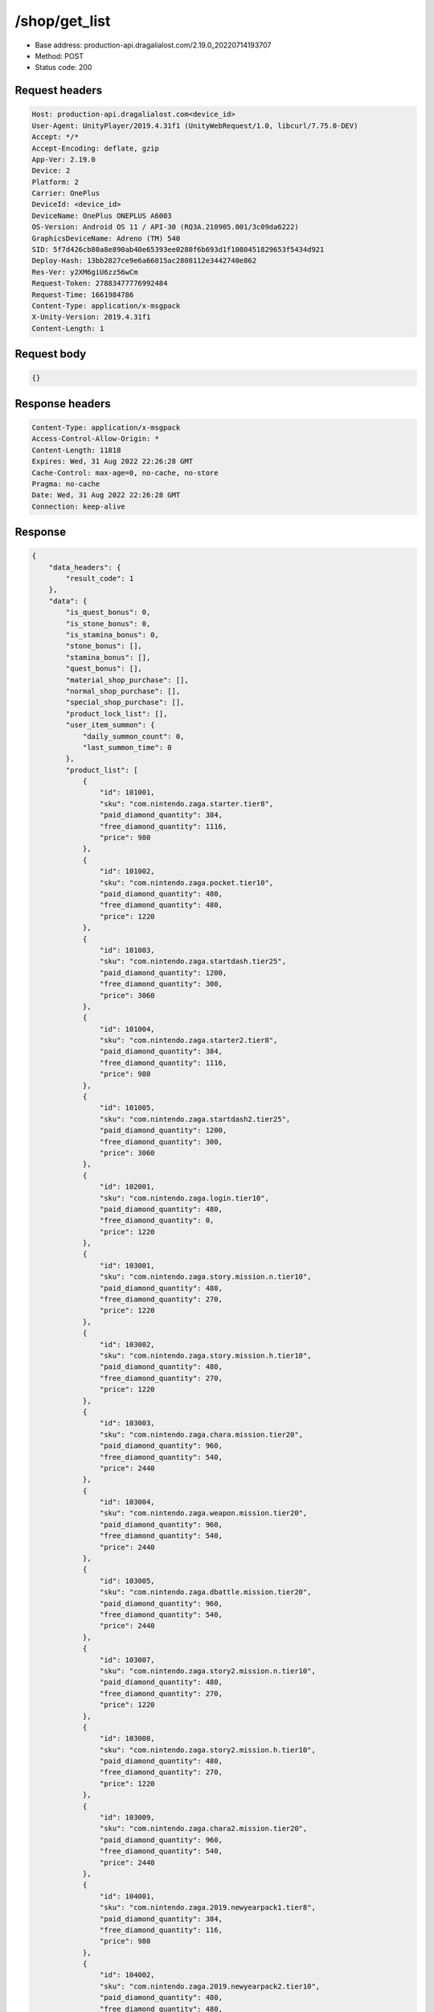 /shop/get_list
============================================================

- Base address: production-api.dragalialost.com/2.19.0_20220714193707
- Method: POST
- Status code: 200

Request headers
----------------

.. code-block:: text

	Host: production-api.dragalialost.com<device_id>
	User-Agent: UnityPlayer/2019.4.31f1 (UnityWebRequest/1.0, libcurl/7.75.0-DEV)
	Accept: */*
	Accept-Encoding: deflate, gzip
	App-Ver: 2.19.0
	Device: 2
	Platform: 2
	Carrier: OnePlus
	DeviceId: <device_id>
	DeviceName: OnePlus ONEPLUS A6003
	OS-Version: Android OS 11 / API-30 (RQ3A.210905.001/3c09da6222)
	GraphicsDeviceName: Adreno (TM) 540
	SID: 5f7d426cb80a8e890ab40e65393ee0280f6b693d1f1080451829653f5434d921
	Deploy-Hash: 13bb2827ce9e6a66015ac2808112e3442740e862
	Res-Ver: y2XM6giU6zz56wCm
	Request-Token: 27883477776992484
	Request-Time: 1661984786
	Content-Type: application/x-msgpack
	X-Unity-Version: 2019.4.31f1
	Content-Length: 1


Request body
----------------

.. code-block:: json

	{}

Response headers
----------------

.. code-block:: text

	Content-Type: application/x-msgpack
	Access-Control-Allow-Origin: *
	Content-Length: 11818
	Expires: Wed, 31 Aug 2022 22:26:28 GMT
	Cache-Control: max-age=0, no-cache, no-store
	Pragma: no-cache
	Date: Wed, 31 Aug 2022 22:26:28 GMT
	Connection: keep-alive


Response
----------------

.. code-block:: json

	{
	    "data_headers": {
	        "result_code": 1
	    },
	    "data": {
	        "is_quest_bonus": 0,
	        "is_stone_bonus": 0,
	        "is_stamina_bonus": 0,
	        "stone_bonus": [],
	        "stamina_bonus": [],
	        "quest_bonus": [],
	        "material_shop_purchase": [],
	        "normal_shop_purchase": [],
	        "special_shop_purchase": [],
	        "product_lock_list": [],
	        "user_item_summon": {
	            "daily_summon_count": 0,
	            "last_summon_time": 0
	        },
	        "product_list": [
	            {
	                "id": 101001,
	                "sku": "com.nintendo.zaga.starter.tier8",
	                "paid_diamond_quantity": 384,
	                "free_diamond_quantity": 1116,
	                "price": 980
	            },
	            {
	                "id": 101002,
	                "sku": "com.nintendo.zaga.pocket.tier10",
	                "paid_diamond_quantity": 480,
	                "free_diamond_quantity": 480,
	                "price": 1220
	            },
	            {
	                "id": 101003,
	                "sku": "com.nintendo.zaga.startdash.tier25",
	                "paid_diamond_quantity": 1200,
	                "free_diamond_quantity": 300,
	                "price": 3060
	            },
	            {
	                "id": 101004,
	                "sku": "com.nintendo.zaga.starter2.tier8",
	                "paid_diamond_quantity": 384,
	                "free_diamond_quantity": 1116,
	                "price": 980
	            },
	            {
	                "id": 101005,
	                "sku": "com.nintendo.zaga.startdash2.tier25",
	                "paid_diamond_quantity": 1200,
	                "free_diamond_quantity": 300,
	                "price": 3060
	            },
	            {
	                "id": 102001,
	                "sku": "com.nintendo.zaga.login.tier10",
	                "paid_diamond_quantity": 480,
	                "free_diamond_quantity": 0,
	                "price": 1220
	            },
	            {
	                "id": 103001,
	                "sku": "com.nintendo.zaga.story.mission.n.tier10",
	                "paid_diamond_quantity": 480,
	                "free_diamond_quantity": 270,
	                "price": 1220
	            },
	            {
	                "id": 103002,
	                "sku": "com.nintendo.zaga.story.mission.h.tier10",
	                "paid_diamond_quantity": 480,
	                "free_diamond_quantity": 270,
	                "price": 1220
	            },
	            {
	                "id": 103003,
	                "sku": "com.nintendo.zaga.chara.mission.tier20",
	                "paid_diamond_quantity": 960,
	                "free_diamond_quantity": 540,
	                "price": 2440
	            },
	            {
	                "id": 103004,
	                "sku": "com.nintendo.zaga.weapon.mission.tier20",
	                "paid_diamond_quantity": 960,
	                "free_diamond_quantity": 540,
	                "price": 2440
	            },
	            {
	                "id": 103005,
	                "sku": "com.nintendo.zaga.dbattle.mission.tier20",
	                "paid_diamond_quantity": 960,
	                "free_diamond_quantity": 540,
	                "price": 2440
	            },
	            {
	                "id": 103007,
	                "sku": "com.nintendo.zaga.story2.mission.n.tier10",
	                "paid_diamond_quantity": 480,
	                "free_diamond_quantity": 270,
	                "price": 1220
	            },
	            {
	                "id": 103008,
	                "sku": "com.nintendo.zaga.story2.mission.h.tier10",
	                "paid_diamond_quantity": 480,
	                "free_diamond_quantity": 270,
	                "price": 1220
	            },
	            {
	                "id": 103009,
	                "sku": "com.nintendo.zaga.chara2.mission.tier20",
	                "paid_diamond_quantity": 960,
	                "free_diamond_quantity": 540,
	                "price": 2440
	            },
	            {
	                "id": 104001,
	                "sku": "com.nintendo.zaga.2019.newyearpack1.tier8",
	                "paid_diamond_quantity": 384,
	                "free_diamond_quantity": 116,
	                "price": 980
	            },
	            {
	                "id": 104002,
	                "sku": "com.nintendo.zaga.2019.newyearpack2.tier10",
	                "paid_diamond_quantity": 480,
	                "free_diamond_quantity": 480,
	                "price": 1220
	            },
	            {
	                "id": 104003,
	                "sku": "com.nintendo.zaga.2019.newyearpack3.tier40",
	                "paid_diamond_quantity": 1920,
	                "free_diamond_quantity": 80,
	                "price": 4900
	            },
	            {
	                "id": 104004,
	                "sku": "com.nintendo.zaga.2019.newyearpack4.tier40",
	                "paid_diamond_quantity": 1920,
	                "free_diamond_quantity": 80,
	                "price": 4900
	            },
	            {
	                "id": 104005,
	                "sku": "com.nintendo.zaga.2019.newyearpack5.tier56",
	                "paid_diamond_quantity": 3920,
	                "free_diamond_quantity": 580,
	                "price": 10000
	            },
	            {
	                "id": 104006,
	                "sku": "com.nintendo.zaga.2019.newyearpack6.tier25",
	                "paid_diamond_quantity": 1200,
	                "free_diamond_quantity": 300,
	                "price": 3060
	            },
	            {
	                "id": 104007,
	                "sku": "com.nintendo.zaga.2019.newyearpack7.tier25",
	                "paid_diamond_quantity": 1200,
	                "free_diamond_quantity": 300,
	                "price": 3060
	            },
	            {
	                "id": 104008,
	                "sku": "com.nintendo.zaga.20190426pack1.tier25",
	                "paid_diamond_quantity": 1200,
	                "free_diamond_quantity": 300,
	                "price": 3060
	            },
	            {
	                "id": 104009,
	                "sku": "com.nintendo.zaga.20190426pack2.tier4",
	                "paid_diamond_quantity": 192,
	                "free_diamond_quantity": 8,
	                "price": 490
	            },
	            {
	                "id": 104010,
	                "sku": "com.nintendo.zaga.20190731pack1.tier25",
	                "paid_diamond_quantity": 1200,
	                "free_diamond_quantity": 30,
	                "price": 3060
	            },
	            {
	                "id": 104011,
	                "sku": "com.nintendo.zaga.20190731pack2.tier40",
	                "paid_diamond_quantity": 1920,
	                "free_diamond_quantity": 480,
	                "price": 4900
	            },
	            {
	                "id": 104012,
	                "sku": "com.nintendo.zaga.20190813pack1.tier25",
	                "paid_diamond_quantity": 1200,
	                "free_diamond_quantity": 30,
	                "price": 3060
	            },
	            {
	                "id": 104013,
	                "sku": "com.nintendo.zaga.20190813pack2.tier40",
	                "paid_diamond_quantity": 1920,
	                "free_diamond_quantity": 480,
	                "price": 4900
	            },
	            {
	                "id": 104014,
	                "sku": "com.nintendo.zaga.20190927pack1.tier4",
	                "paid_diamond_quantity": 192,
	                "free_diamond_quantity": 108,
	                "price": 490
	            },
	            {
	                "id": 104015,
	                "sku": "com.nintendo.zaga.20190927pack2.tier25",
	                "paid_diamond_quantity": 1200,
	                "free_diamond_quantity": 300,
	                "price": 3060
	            },
	            {
	                "id": 104016,
	                "sku": "com.nintendo.zaga.20190927pack3.tier25",
	                "paid_diamond_quantity": 1200,
	                "free_diamond_quantity": 300,
	                "price": 3060
	            },
	            {
	                "id": 104017,
	                "sku": "com.nintendo.zaga.20190927pack4.tier25",
	                "paid_diamond_quantity": 1200,
	                "free_diamond_quantity": 300,
	                "price": 3060
	            },
	            {
	                "id": 104018,
	                "sku": "com.nintendo.zaga.20190927pack5.tier40",
	                "paid_diamond_quantity": 1920,
	                "free_diamond_quantity": 480,
	                "price": 4900
	            },
	            {
	                "id": 104019,
	                "sku": "com.nintendo.zaga.20190927pack6.tier56",
	                "paid_diamond_quantity": 3920,
	                "free_diamond_quantity": 880,
	                "price": 10000
	            },
	            {
	                "id": 104021,
	                "sku": "com.nintendo.zaga.20191128pack1.tier40",
	                "paid_diamond_quantity": 1920,
	                "free_diamond_quantity": 480,
	                "price": 4900
	            },
	            {
	                "id": 104022,
	                "sku": "com.nintendo.zaga.20191128pack2.tier25",
	                "paid_diamond_quantity": 1200,
	                "free_diamond_quantity": 30,
	                "price": 3060
	            },
	            {
	                "id": 104023,
	                "sku": "com.nintendo.zaga.20191128pack3.tier25",
	                "paid_diamond_quantity": 1200,
	                "free_diamond_quantity": 30,
	                "price": 3060
	            },
	            {
	                "id": 104031,
	                "sku": "com.nintendo.zaga.20191231pack1.tier8",
	                "paid_diamond_quantity": 384,
	                "free_diamond_quantity": 116,
	                "price": 980
	            },
	            {
	                "id": 104032,
	                "sku": "com.nintendo.zaga.20191231pack2.tier56",
	                "paid_diamond_quantity": 3920,
	                "free_diamond_quantity": 580,
	                "price": 10000
	            },
	            {
	                "id": 104033,
	                "sku": "com.nintendo.zaga.20191231pack3.tier25",
	                "paid_diamond_quantity": 1200,
	                "free_diamond_quantity": 30,
	                "price": 3060
	            },
	            {
	                "id": 104034,
	                "sku": "com.nintendo.zaga.20191231pack4.tier25",
	                "paid_diamond_quantity": 1200,
	                "free_diamond_quantity": 30,
	                "price": 3060
	            },
	            {
	                "id": 104035,
	                "sku": "com.nintendo.zaga.20191231pack5.tier10",
	                "paid_diamond_quantity": 480,
	                "free_diamond_quantity": 480,
	                "price": 1220
	            },
	            {
	                "id": 104041,
	                "sku": "com.nintendo.zaga.20200129pack1.tier40",
	                "paid_diamond_quantity": 1920,
	                "free_diamond_quantity": 480,
	                "price": 4900
	            },
	            {
	                "id": 104042,
	                "sku": "com.nintendo.zaga.20200129pack2.tier40",
	                "paid_diamond_quantity": 1920,
	                "free_diamond_quantity": 480,
	                "price": 4900
	            },
	            {
	                "id": 104043,
	                "sku": "com.nintendo.zaga.20200129pack3.tier4",
	                "paid_diamond_quantity": 192,
	                "free_diamond_quantity": 108,
	                "price": 490
	            },
	            {
	                "id": 104044,
	                "sku": "com.nintendo.zaga.20200129pack4.tier25",
	                "paid_diamond_quantity": 1200,
	                "free_diamond_quantity": 30,
	                "price": 3060
	            },
	            {
	                "id": 104045,
	                "sku": "com.nintendo.zaga.20200129pack5.tier40",
	                "paid_diamond_quantity": 1920,
	                "free_diamond_quantity": 480,
	                "price": 4900
	            },
	            {
	                "id": 104046,
	                "sku": "com.nintendo.zaga.20200129pack6.tier25",
	                "paid_diamond_quantity": 1200,
	                "free_diamond_quantity": 30,
	                "price": 3060
	            },
	            {
	                "id": 104051,
	                "sku": "com.nintendo.zaga.20200327pack1.tier25",
	                "paid_diamond_quantity": 1200,
	                "free_diamond_quantity": 300,
	                "price": 3060
	            },
	            {
	                "id": 104058,
	                "sku": "com.nintendo.zaga.20200327pack8.tier56",
	                "paid_diamond_quantity": 3920,
	                "free_diamond_quantity": 880,
	                "price": 10000
	            },
	            {
	                "id": 104061,
	                "sku": "com.nintendo.zaga.20200430pack1.tier56",
	                "paid_diamond_quantity": 3920,
	                "free_diamond_quantity": 880,
	                "price": 10000
	            },
	            {
	                "id": 104062,
	                "sku": "com.nintendo.zaga.20200430pack2.tier25",
	                "paid_diamond_quantity": 1200,
	                "free_diamond_quantity": 300,
	                "price": 3060
	            },
	            {
	                "id": 104067,
	                "sku": "com.nintendo.zaga.20200507pack7.tier10",
	                "paid_diamond_quantity": 480,
	                "free_diamond_quantity": 220,
	                "price": 1220
	            },
	            {
	                "id": 104071,
	                "sku": "com.nintendo.zaga.20200601pack1.tier25",
	                "paid_diamond_quantity": 1200,
	                "free_diamond_quantity": 300,
	                "price": 3060
	            },
	            {
	                "id": 104084,
	                "sku": "com.nintendo.zaga.20200730pack4.tier56",
	                "paid_diamond_quantity": 3920,
	                "free_diamond_quantity": 1780,
	                "price": 10000
	            },
	            {
	                "id": 104091,
	                "sku": "com.nintendo.zaga.20200927pack1.tier56",
	                "paid_diamond_quantity": 3920,
	                "free_diamond_quantity": 1780,
	                "price": 10000
	            },
	            {
	                "id": 104092,
	                "sku": "com.nintendo.zaga.20200927pack2.tier56",
	                "paid_diamond_quantity": 3920,
	                "free_diamond_quantity": 880,
	                "price": 10000
	            },
	            {
	                "id": 104093,
	                "sku": "com.nintendo.zaga.20200927pack3.tier56",
	                "paid_diamond_quantity": 3920,
	                "free_diamond_quantity": 880,
	                "price": 10000
	            },
	            {
	                "id": 104111,
	                "sku": "com.nintendo.zaga.20210131pack1.tier56",
	                "paid_diamond_quantity": 3920,
	                "free_diamond_quantity": 1780,
	                "price": 10000
	            },
	            {
	                "id": 104112,
	                "sku": "com.nintendo.zaga.20210131pack2.tier56",
	                "paid_diamond_quantity": 3920,
	                "free_diamond_quantity": 880,
	                "price": 10000
	            },
	            {
	                "id": 104113,
	                "sku": "com.nintendo.zaga.20210131pack3.tier40",
	                "paid_diamond_quantity": 1920,
	                "free_diamond_quantity": 480,
	                "price": 4900
	            },
	            {
	                "id": 104117,
	                "sku": "com.nintendo.zaga.20210131pack7.tier17",
	                "paid_diamond_quantity": 840,
	                "free_diamond_quantity": 360,
	                "price": 2080
	            },
	            {
	                "id": 104141,
	                "sku": "com.nintendo.zaga.20210927pack1.tier56",
	                "paid_diamond_quantity": 3920,
	                "free_diamond_quantity": 1780,
	                "price": 10000
	            },
	            {
	                "id": 104143,
	                "sku": "com.nintendo.zaga.20210927pack3.tier56",
	                "paid_diamond_quantity": 3920,
	                "free_diamond_quantity": 880,
	                "price": 10000
	            },
	            {
	                "id": 104145,
	                "sku": "com.nintendo.zaga.20210927pack5.tier25",
	                "paid_diamond_quantity": 1200,
	                "free_diamond_quantity": 300,
	                "price": 3060
	            },
	            {
	                "id": 104151,
	                "sku": "com.nintendo.zaga.20211231pack1.tier56",
	                "paid_diamond_quantity": 3920,
	                "free_diamond_quantity": 880,
	                "price": 10000
	            },
	            {
	                "id": 104152,
	                "sku": "com.nintendo.zaga.20211231pack7.tier56",
	                "paid_diamond_quantity": 3920,
	                "free_diamond_quantity": 1780,
	                "price": 10000
	            },
	            {
	                "id": 104154,
	                "sku": "com.nintendo.zaga.20211231pack4.tier40",
	                "paid_diamond_quantity": 1920,
	                "free_diamond_quantity": 480,
	                "price": 4900
	            },
	            {
	                "id": 104161,
	                "sku": "com.nintendo.zaga.20220327pack1.tier56",
	                "paid_diamond_quantity": 3920,
	                "free_diamond_quantity": 1780,
	                "price": 10000
	            },
	            {
	                "id": 104162,
	                "sku": "com.nintendo.zaga.20220327pack2.tier56",
	                "paid_diamond_quantity": 3920,
	                "free_diamond_quantity": 880,
	                "price": 10000
	            },
	            {
	                "id": 104163,
	                "sku": "com.nintendo.zaga.20220327pack3.tier56",
	                "paid_diamond_quantity": 3920,
	                "free_diamond_quantity": 880,
	                "price": 10000
	            },
	            {
	                "id": 202001,
	                "sku": "com.nintendo.zaga.flame.resource.pack.tier8",
	                "paid_diamond_quantity": 384,
	                "free_diamond_quantity": 16,
	                "price": 980
	            },
	            {
	                "id": 202002,
	                "sku": "com.nintendo.zaga.water.resource.pack.tier8",
	                "paid_diamond_quantity": 384,
	                "free_diamond_quantity": 16,
	                "price": 980
	            },
	            {
	                "id": 202003,
	                "sku": "com.nintendo.zaga.wind.resource.pack.tier8",
	                "paid_diamond_quantity": 384,
	                "free_diamond_quantity": 16,
	                "price": 980
	            },
	            {
	                "id": 202004,
	                "sku": "com.nintendo.zaga.light.resource.pack.tier8",
	                "paid_diamond_quantity": 384,
	                "free_diamond_quantity": 16,
	                "price": 980
	            },
	            {
	                "id": 202005,
	                "sku": "com.nintendo.zaga.shadow.resource.pack.tier8",
	                "paid_diamond_quantity": 384,
	                "free_diamond_quantity": 16,
	                "price": 980
	            },
	            {
	                "id": 202006,
	                "sku": "com.nintendo.zaga.weapon.strength.pack.tier8",
	                "paid_diamond_quantity": 384,
	                "free_diamond_quantity": 16,
	                "price": 980
	            },
	            {
	                "id": 202008,
	                "sku": "com.nintendo.zaga.chara.traning.pack.tier8",
	                "paid_diamond_quantity": 384,
	                "free_diamond_quantity": 16,
	                "price": 980
	            },
	            {
	                "id": 202016,
	                "sku": "com.nintendo.zaga.flame.resource.20190701.pack.tier8",
	                "paid_diamond_quantity": 384,
	                "free_diamond_quantity": 16,
	                "price": 980
	            },
	            {
	                "id": 202017,
	                "sku": "com.nintendo.zaga.water.resource.20190701.pack.tier8",
	                "paid_diamond_quantity": 384,
	                "free_diamond_quantity": 16,
	                "price": 980
	            },
	            {
	                "id": 202018,
	                "sku": "com.nintendo.zaga.wind.resource.20190701.pack.tier8",
	                "paid_diamond_quantity": 384,
	                "free_diamond_quantity": 16,
	                "price": 980
	            },
	            {
	                "id": 202019,
	                "sku": "com.nintendo.zaga.light.resource.20190701.pack.tier8",
	                "paid_diamond_quantity": 384,
	                "free_diamond_quantity": 16,
	                "price": 980
	            },
	            {
	                "id": 202020,
	                "sku": "com.nintendo.zaga.shadow.resource.20190701.pack.tier8",
	                "paid_diamond_quantity": 384,
	                "free_diamond_quantity": 16,
	                "price": 980
	            },
	            {
	                "id": 202021,
	                "sku": "com.nintendo.zaga.dragon.strength.20190701.pack.tier8",
	                "paid_diamond_quantity": 384,
	                "free_diamond_quantity": 16,
	                "price": 980
	            },
	            {
	                "id": 202022,
	                "sku": "com.nintendo.zaga.amulet.strength.20190701.pack.tier8",
	                "paid_diamond_quantity": 384,
	                "free_diamond_quantity": 16,
	                "price": 980
	            },
	            {
	                "id": 202023,
	                "sku": "com.nintendo.zaga.weapon.strength.20190701.pack.tier8",
	                "paid_diamond_quantity": 384,
	                "free_diamond_quantity": 16,
	                "price": 980
	            },
	            {
	                "id": 202024,
	                "sku": "com.nintendo.zaga.chara.traning.20190701.pack.tier8",
	                "paid_diamond_quantity": 384,
	                "free_diamond_quantity": 16,
	                "price": 980
	            },
	            {
	                "id": 203001,
	                "sku": "com.nintendo.zaga.weapon.release.tier40",
	                "paid_diamond_quantity": 1920,
	                "free_diamond_quantity": 80,
	                "price": 4900
	            },
	            {
	                "id": 203002,
	                "sku": "com.nintendo.zaga.dragon.release.tier40",
	                "paid_diamond_quantity": 1920,
	                "free_diamond_quantity": 80,
	                "price": 4900
	            },
	            {
	                "id": 203003,
	                "sku": "com.nintendo.zaga.amulet.release.tier40",
	                "paid_diamond_quantity": 1920,
	                "free_diamond_quantity": 80,
	                "price": 4900
	            },
	            {
	                "id": 203004,
	                "sku": "com.nintendo.zaga.manacircle.release.tier40",
	                "paid_diamond_quantity": 1920,
	                "free_diamond_quantity": 80,
	                "price": 4900
	            },
	            {
	                "id": 203006,
	                "sku": "com.nintendo.zaga.weapon6.release.tier40",
	                "paid_diamond_quantity": 1920,
	                "free_diamond_quantity": 80,
	                "price": 4900
	            },
	            {
	                "id": 203007,
	                "sku": "com.nintendo.zaga.weapon.20201101.release.tier40",
	                "paid_diamond_quantity": 1920,
	                "free_diamond_quantity": 80,
	                "price": 4900
	            },
	            {
	                "id": 301001,
	                "sku": "com.nintendo.zaga.tier1",
	                "paid_diamond_quantity": 48,
	                "free_diamond_quantity": 0,
	                "price": 120
	            },
	            {
	                "id": 301002,
	                "sku": "com.nintendo.zaga.tier4",
	                "paid_diamond_quantity": 192,
	                "free_diamond_quantity": 1,
	                "price": 490
	            },
	            {
	                "id": 301003,
	                "sku": "com.nintendo.zaga.tier10",
	                "paid_diamond_quantity": 480,
	                "free_diamond_quantity": 4,
	                "price": 1220
	            },
	            {
	                "id": 301004,
	                "sku": "com.nintendo.zaga.tier20",
	                "paid_diamond_quantity": 960,
	                "free_diamond_quantity": 20,
	                "price": 2440
	            },
	            {
	                "id": 301005,
	                "sku": "com.nintendo.zaga.tier32",
	                "paid_diamond_quantity": 1520,
	                "free_diamond_quantity": 40,
	                "price": 3920
	            },
	            {
	                "id": 301006,
	                "sku": "com.nintendo.zaga.tier40",
	                "paid_diamond_quantity": 1920,
	                "free_diamond_quantity": 80,
	                "price": 4900
	            },
	            {
	                "id": 301007,
	                "sku": "com.nintendo.zaga.tier56",
	                "paid_diamond_quantity": 3920,
	                "free_diamond_quantity": 280,
	                "price": 10000
	            },
	            {
	                "id": 301008,
	                "sku": "com.nintendo.zaga.weekly.tier1",
	                "paid_diamond_quantity": 48,
	                "free_diamond_quantity": 27,
	                "price": 120
	            },
	            {
	                "id": 301009,
	                "sku": "com.nintendo.zaga.weekly.tier2",
	                "paid_diamond_quantity": 96,
	                "free_diamond_quantity": 54,
	                "price": 250
	            },
	            {
	                "id": 301010,
	                "sku": "com.nintendo.zaga.weekly.tier4",
	                "paid_diamond_quantity": 192,
	                "free_diamond_quantity": 108,
	                "price": 490
	            },
	            {
	                "id": 301011,
	                "sku": "com.nintendo.zaga.tier25",
	                "paid_diamond_quantity": 1200,
	                "free_diamond_quantity": 30,
	                "price": 3060
	            }
	        ],
	        "infancy_paid_diamond_limit": 4800,
	        "update_data_list": {
	            "functional_maintenance_list": []
	        }
	    }
	}

Notes
------
